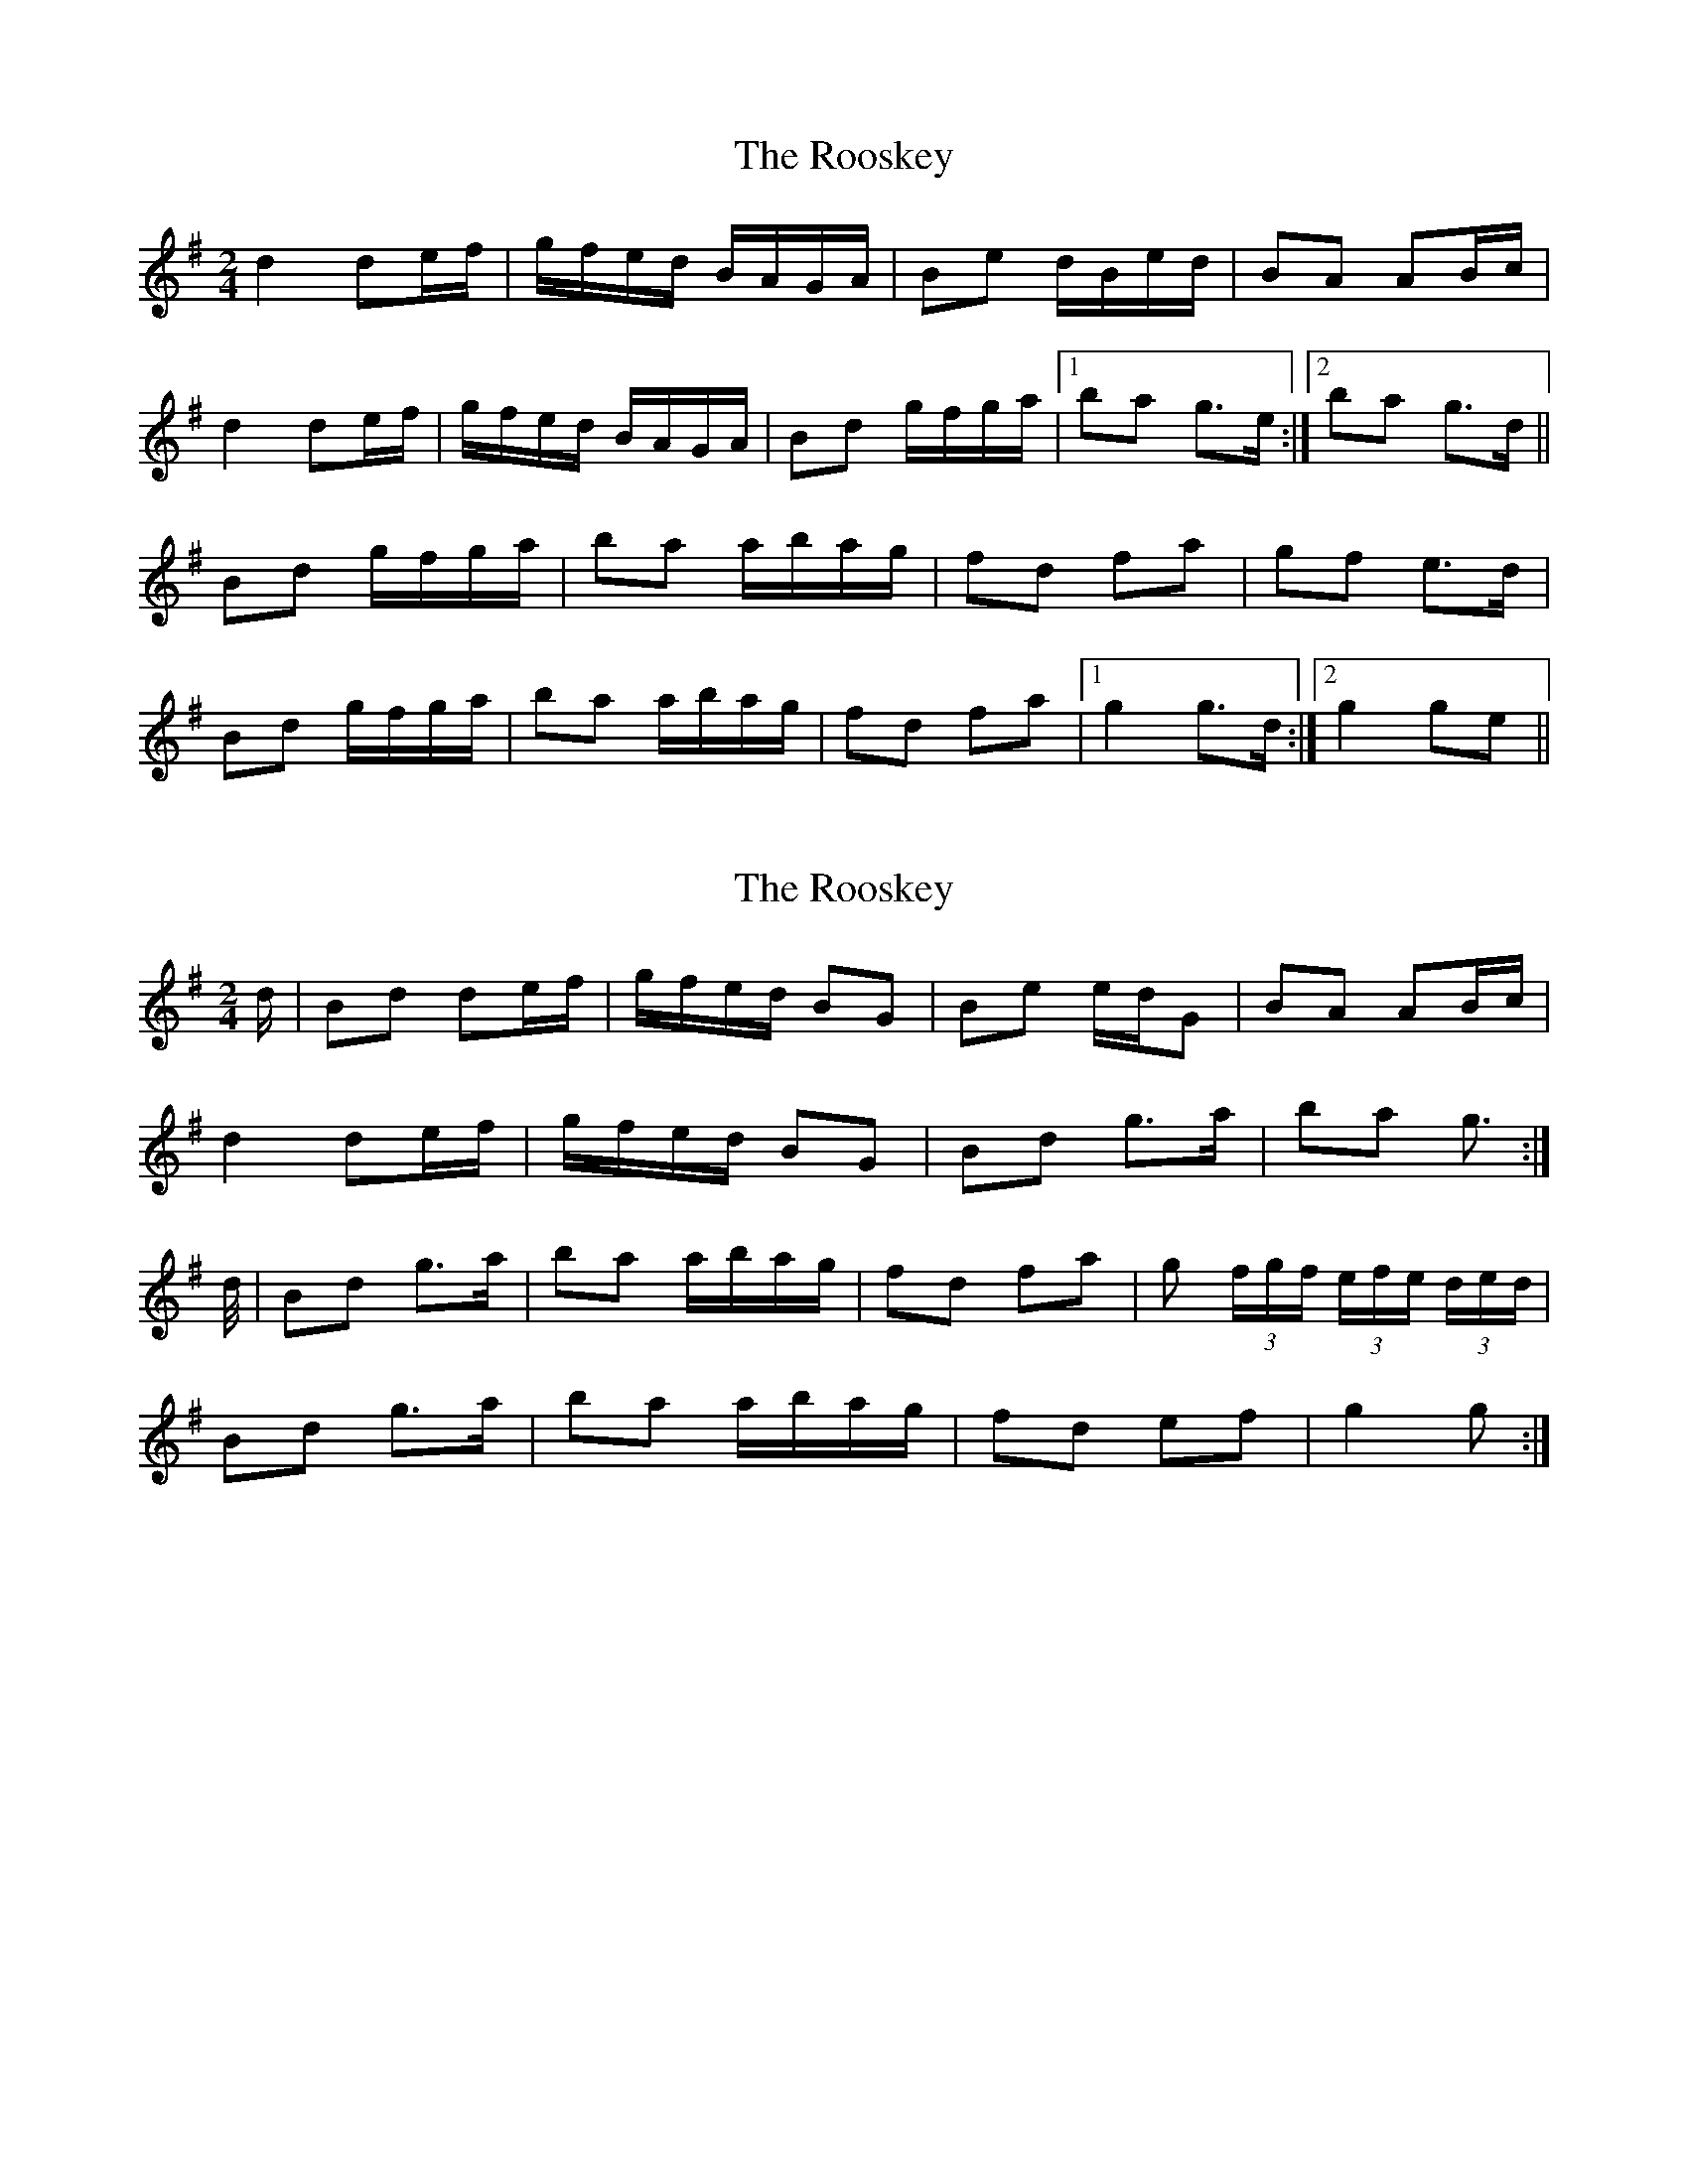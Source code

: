 X: 1
T: Rooskey, The
Z: gian marco
S: https://thesession.org/tunes/5301#setting5301
R: polka
M: 2/4
L: 1/8
K: Gmaj
d2 de/f/|g/f/e/d/ B/A/G/A/|Be d/B/e/d/|BA AB/c/|
d2 de/f/|g/f/e/d/ B/A/G/A/|Bd g/f/g/a/|1ba g>e:|2ba g>d||
Bd g/f/g/a/|ba a/b/a/g/|fd fa|gf e>d|
Bd g/f/g/a/|ba a/b/a/g/|fd fa|1g2 g>d:|2g2 ge||
X: 2
T: Rooskey, The
Z: Nigel Gatherer
S: https://thesession.org/tunes/5301#setting23175
R: polka
M: 2/4
L: 1/8
K: Gmaj
d/ | Bd de/f/ | g/f/e/d/ BG | Be e/d/G | BA AB/c/ |
d2 de/f/ | g/f/e/d/ BG | Bd g>a | ba g> :|
d/ | Bd g>a | ba a/b/a/g/ | fd fa | g (3f/g/f/ (3e/f/e/ (3d/e/d/ |
Bd g>a | ba a/b/a/g/ | fd ef | g2 g> :|
X: 3
T: Rooskey, The
Z: gian marco
S: https://thesession.org/tunes/5301#setting28788
R: polka
M: 2/4
L: 1/8
K: Gmaj
| d>^c de/f/ | g/f/e/d/ BG | Bd gg/a/ | ba aB/c/ |
d>^c de/f/ | g/f/e/d/ BG | Bd gg/a/ | ba g2 :|:
Bd gg/a/ | ba a/b/a/g/ | fd fa | gf ed
|Bd gg/a/ | ba a/b/a/g/ | fd fa | gg/f/ g :|
